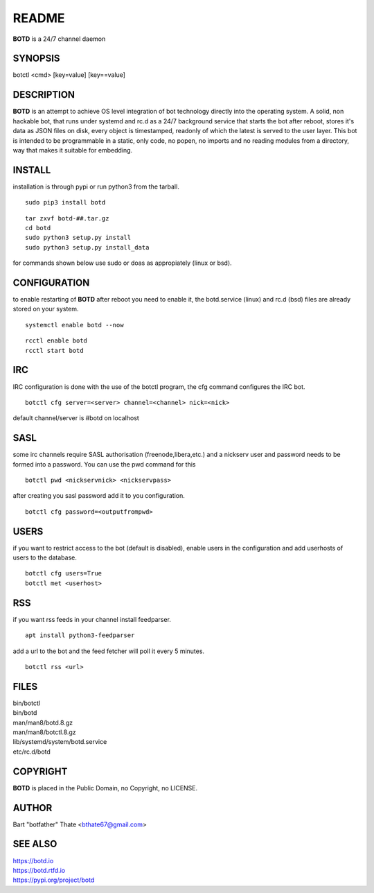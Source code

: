 README
######

**BOTD** is a 24/7 channel daemon

SYNOPSIS
========

botctl \<cmd\> \[key=value\] \[key==value\] 
    
DESCRIPTION
===========

**BOTD** is an attempt to achieve OS level integration of bot technology
directly into the operating system. A solid, non hackable bot, that runs
under systemd and rc.d as a 24/7 background service that starts the
bot after reboot, stores it's data as JSON files on disk, every object is
timestamped, readonly of which the latest is served to the user layer. This
bot is intended to be programmable in a static, only code, no popen, no
imports and no reading modules from a directory, way that makes it suitable
for embedding.

INSTALL
=======

installation is through pypi or run python3 from the tarball.

::

 sudo pip3 install botd

::

 tar zxvf botd-##.tar.gz
 cd botd
 sudo python3 setup.py install
 sudo python3 setup.py install_data

for commands shown below use sudo or doas as appropiately (linux or bsd).

CONFIGURATION
==============

to enable restarting of **BOTD** after reboot you need to enable it, the 
botd.service (linux) and rc.d (bsd) files are already stored on your
system.

::

 systemctl enable botd --now

::

 rcctl enable botd
 rcctl start botd

IRC
===

IRC configuration is done with the use of the botctl program, the cfg
command configures the IRC bot.

::

 botctl cfg server=<server> channel=<channel> nick=<nick> 

default channel/server is #botd on localhost

SASL
====

some irc channels require SASL authorisation (freenode,libera,etc.) and
a nickserv user and password needs to be formed into a password. You can use
the pwd command for this

::

 botctl pwd <nickservnick> <nickservpass>

after creating you sasl password add it to you configuration.

::

 botctl cfg password=<outputfrompwd>

USERS
=====

if you want to restrict access to the bot (default is disabled), enable
users in the configuration and add userhosts of users to the database.

::

 botctl cfg users=True
 botctl met <userhost>

RSS
===

if you want rss feeds in your channel install feedparser.

::

 apt install python3-feedparser

add a url to the bot and the feed fetcher will poll it every 5 minutes.

::

 botctl rss <url>

FILES
=====

| bin/botctl
| bin/botd
| man/man8/botd.8.gz
| man/man8/botctl.8.gz
| lib/systemd/system/botd.service
| etc/rc.d/botd

COPYRIGHT
=========

**BOTD** is placed in the Public Domain, no Copyright, no LICENSE.

AUTHOR
======

Bart "botfather" Thate <bthate67@gmail.com>

SEE ALSO
========

| https://botd.io
| https://botd.rtfd.io
| https://pypi.org/project/botd
